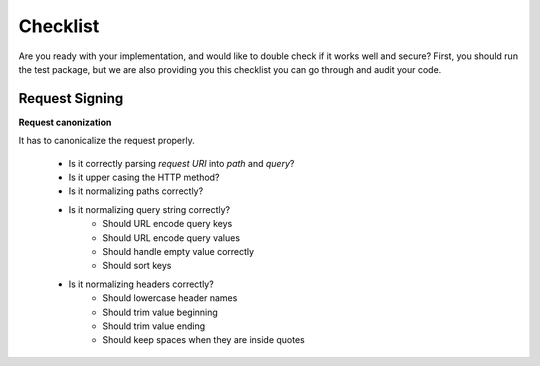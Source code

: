 Checklist
=========

Are you ready with your implementation, and would like to double check if it works
well and secure? First, you should run the test package, but we are also providing
you this checklist you can go through and audit your code.

Request Signing
---------------

**Request canonization**

It has to canonicalize the request properly.

 * Is it correctly parsing *request URI* into *path* and *query*?
 * Is it upper casing the HTTP method?
 * Is it normalizing paths correctly?
 * Is it normalizing query string correctly?
    * Should URL encode query keys
    * Should URL encode query values
    * Should handle empty value correctly
    * Should sort keys
 * Is it normalizing headers correctly?
    * Should lowercase header names
    * Should trim value beginning
    * Should trim value ending
    * Should keep spaces when they are inside quotes



